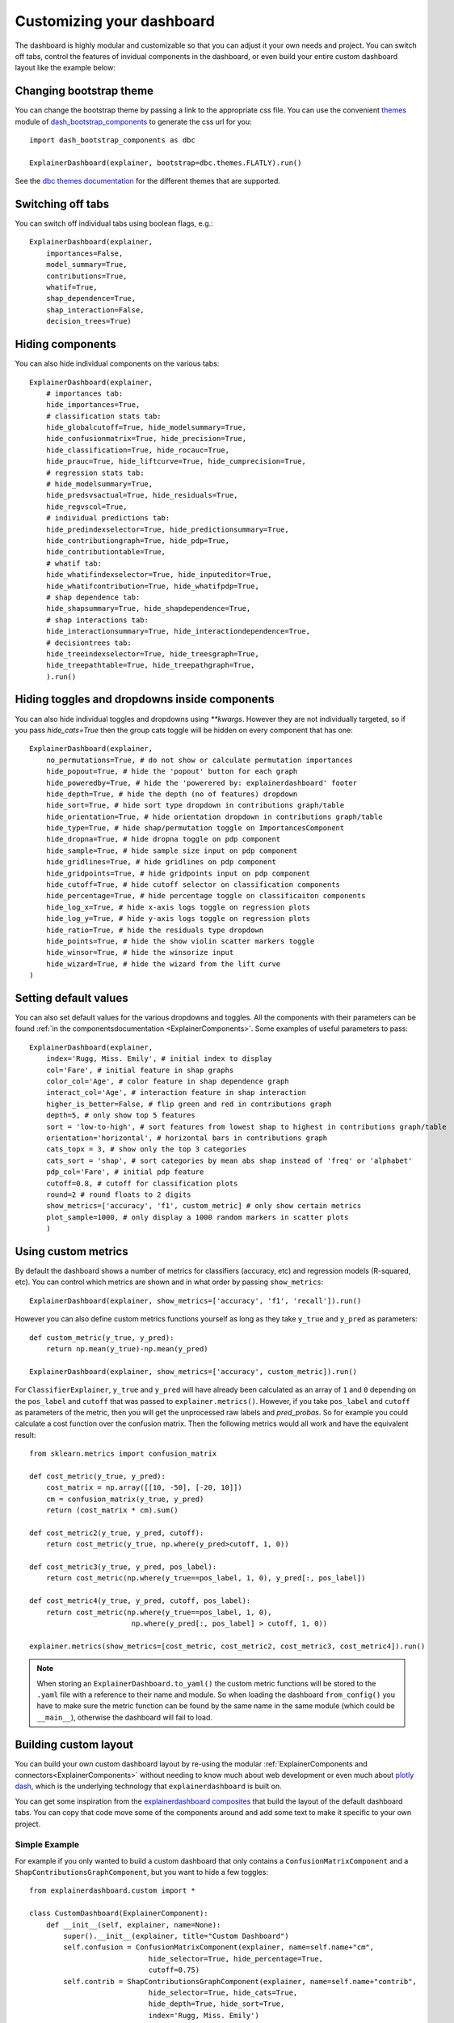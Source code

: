 Customizing your dashboard
**************************

The dashboard is highly modular and customizable so that you can adjust it your
own needs and project. You can switch off tabs, control the features of invidual
components in the dashboard, or even build your entire custom dashboard layout
like the example below:

.. image:: screenshots/custom_dashboard.*

Changing bootstrap theme
========================


You can change the bootstrap theme by passing a link to the appropriate css
file. You can use the convenient `themes <https://dash-bootstrap-components.opensource.faculty.ai/docs/themes/>`_ module of 
`dash_bootstrap_components <https://dash-bootstrap-components.opensource.faculty.ai/docs/>`_ to generate
the css url for you::

    import dash_bootstrap_components as dbc

    ExplainerDashboard(explainer, bootstrap=dbc.themes.FLATLY).run()


See the `dbc themes documentation <https://dash-bootstrap-components.opensource.faculty.ai/docs/themes/>`_
for the different themes that are supported.

Switching off tabs
==================

You can switch off individual tabs using boolean flags, e.g.::

    ExplainerDashboard(explainer,
        importances=False,
        model_summary=True,
        contributions=True,
        whatif=True,
        shap_dependence=True,
        shap_interaction=False,
        decision_trees=True)

Hiding components
=================

You can also hide individual components on the various tabs::

    ExplainerDashboard(explainer, 
        # importances tab:
        hide_importances=True,
        # classification stats tab:
        hide_globalcutoff=True, hide_modelsummary=True, 
        hide_confusionmatrix=True, hide_precision=True, 
        hide_classification=True, hide_rocauc=True, 
        hide_prauc=True, hide_liftcurve=True, hide_cumprecision=True,
        # regression stats tab:
        # hide_modelsummary=True, 
        hide_predsvsactual=True, hide_residuals=True, 
        hide_regvscol=True,
        # individual predictions tab:
        hide_predindexselector=True, hide_predictionsummary=True,
        hide_contributiongraph=True, hide_pdp=True, 
        hide_contributiontable=True,
        # whatif tab:
        hide_whatifindexselector=True, hide_inputeditor=True, 
        hide_whatifcontribution=True, hide_whatifpdp=True,
        # shap dependence tab:
        hide_shapsummary=True, hide_shapdependence=True,
        # shap interactions tab:
        hide_interactionsummary=True, hide_interactiondependence=True,
        # decisiontrees tab:
        hide_treeindexselector=True, hide_treesgraph=True, 
        hide_treepathtable=True, hide_treepathgraph=True,
        ).run()


Hiding toggles and dropdowns inside components
==============================================


You can also hide individual toggles and dropdowns using `**kwargs`. However they
are not individually targeted, so if you pass `hide_cats=True` then the group
cats toggle will be hidden on every component that has one::


    ExplainerDashboard(explainer, 
        no_permutations=True, # do not show or calculate permutation importances
        hide_popout=True, # hide the 'popout' button for each graph
        hide_poweredby=True, # hide the 'powerered by: explainerdashboard' footer
        hide_depth=True, # hide the depth (no of features) dropdown
        hide_sort=True, # hide sort type dropdown in contributions graph/table
        hide_orientation=True, # hide orientation dropdown in contributions graph/table
        hide_type=True, # hide shap/permutation toggle on ImportancesComponent 
        hide_dropna=True, # hide dropna toggle on pdp component
        hide_sample=True, # hide sample size input on pdp component
        hide_gridlines=True, # hide gridlines on pdp component
        hide_gridpoints=True, # hide gridpoints input on pdp component
        hide_cutoff=True, # hide cutoff selector on classification components
        hide_percentage=True, # hide percentage toggle on classificaiton components
        hide_log_x=True, # hide x-axis logs toggle on regression plots
        hide_log_y=True, # hide y-axis logs toggle on regression plots
        hide_ratio=True, # hide the residuals type dropdown
        hide_points=True, # hide the show violin scatter markers toggle
        hide_winsor=True, # hide the winsorize input
        hide_wizard=True, # hide the wizard from the lift curve
    )

Setting default values
======================

You can also set default values for the various dropdowns and toggles. 
All the components with their parameters can be found :ref:`in the componentsdocumentation <ExplainerComponents>`.
Some examples of useful parameters to pass::


    ExplainerDashboard(explainer, 
        index='Rugg, Miss. Emily', # initial index to display
        col='Fare', # initial feature in shap graphs
        color_col='Age', # color feature in shap dependence graph
        interact_col='Age', # interaction feature in shap interaction
        higher_is_better=False, # flip green and red in contributions graph
        depth=5, # only show top 5 features
        sort = 'low-to-high', # sort features from lowest shap to highest in contributions graph/table
        orientation='horizontal', # horizontal bars in contributions graph
        cats_topx = 3, # show only the top 3 categories 
        cats_sort = 'shap', # sort categories by mean abs shap instead of 'freq' or 'alphabet'
        pdp_col='Fare', # initial pdp feature
        cutoff=0.8, # cutoff for classification plots
        round=2 # round floats to 2 digits
        show_metrics=['accuracy', 'f1', custom_metric] # only show certain metrics 
        plot_sample=1000, # only display a 1000 random markers in scatter plots
        )

Using custom metrics
====================

By default the dashboard shows a number of metrics for classifiers (accuracy, etc)
and regression models (R-squared, etc). You can control which metrics are shown
and in what order by passing ``show_metrics``::

    ExplainerDashboard(explainer, show_metrics=['accuracy', 'f1', 'recall']).run()

However you can also define custom metrics functions yourself as long as they
take ``y_true`` and ``y_pred`` as parameters::

    def custom_metric(y_true, y_pred):
        return np.mean(y_true)-np.mean(y_pred)

    ExplainerDashboard(explainer, show_metrics=['accuracy', custom_metric]).run()

For ``ClassifierExplainer``, ``y_true`` and ``y_pred`` will have already been
calculated as an array of ``1`` and ``0`` depending on the ``pos_label`` and
``cutoff`` that was passed to ``explainer.metrics()``. However, if you take 
``pos_label`` and ``cutoff`` as parameters of the metric, then you will get the
unprocessed raw labels and `pred_probas`. So for example you could calculate 
a cost function over the confusion matrix. Then the following metrics would
all work and have the equivalent result::

    from sklearn.metrics import confusion_matrix

    def cost_metric(y_true, y_pred):
        cost_matrix = np.array([[10, -50], [-20, 10]])
        cm = confusion_matrix(y_true, y_pred)
        return (cost_matrix * cm).sum()

    def cost_metric2(y_true, y_pred, cutoff):
        return cost_metric(y_true, np.where(y_pred>cutoff, 1, 0))

    def cost_metric3(y_true, y_pred, pos_label):
        return cost_metric(np.where(y_true==pos_label, 1, 0), y_pred[:, pos_label])

    def cost_metric4(y_true, y_pred, cutoff, pos_label):
        return cost_metric(np.where(y_true==pos_label, 1, 0), 
                            np.where(y_pred[:, pos_label] > cutoff, 1, 0))

    explainer.metrics(show_metrics=[cost_metric, cost_metric2, cost_metric3, cost_metric4]).run()

.. note::
    When storing an ``ExplainerDashboard.to_yaml()`` the custom metric functions will 
    be stored to the ``.yaml`` file with a reference to their name and module. 
    So when loading the dashboard ``from_config()`` you have to make sure the 
    metric function can be found by the same name in the same module (which 
    could be ``__main__``), otherwise the dashboard will fail to load.
                        
Building custom layout
======================

You can build your own custom dashboard layout by re-using the modular  
:ref:`ExplainerComponents and connectors<ExplainerComponents>` without needing 
to know much about web development or even much about `plotly dash <https://dash.plotly.com/>`_, 
which is the underlying technology that ``explainerdashboard`` is built on.

You can get some inspiration from the `explainerdashboard composites <https://github.com/oegedijk/explainerdashboard/blob/master/explainerdashboard/dashboard_components/composites.py>`_
that build the layout of the default dashboard tabs. You can copy that code
move some of the components around and add some text to make it specific to 
your own project. 

Simple Example
--------------

For example if you only wanted to build a custom dashboard that only contains 
a ``ConfusionMatrixComponent`` and a ``ShapContributionsGraphComponent``, 
but you want to hide a few toggles::

    from explainerdashboard.custom import *

    class CustomDashboard(ExplainerComponent):
        def __init__(self, explainer, name=None):
            super().__init__(explainer, title="Custom Dashboard")
            self.confusion = ConfusionMatrixComponent(explainer, name=self.name+"cm",
                                hide_selector=True, hide_percentage=True,
                                cutoff=0.75)
            self.contrib = ShapContributionsGraphComponent(explainer, name=self.name+"contrib",
                                hide_selector=True, hide_cats=True, 
                                hide_depth=True, hide_sort=True,
                                index='Rugg, Miss. Emily')
            
        def layout(self):
            return dbc.Container([
                dbc.Row([
                    dbc.Col([
                        html.H1("Custom Demonstration:"),
                        html.H3("How to build your own layout using ExplainerComponents.")
                    ])
                ]),
                dbc.Row([
                    dbc.Col([
                        self.confusion.layout(),
                    ]),
                    dbc.Col([
                        self.contrib.layout(),
                    ])
                ])
            ])

    db = ExplainerDashboard(explainer, CustomDashboard, hide_header=True)
    db.run()

So you need to 

1. Import ``ExplainerComponents`` with ``from explainerdashboard.custom import *``. (this also
   imports ``dash_html_components as html``, ``dash_core_components as dcc`` and
   ``dash_bootstrap_components as dbc`` for you.

2. Derive a child class from ``ExplainerComponent``. 

3. Include ``explainer, name=None`` in your ``__init__()``.

4. Call the init of the parent class with ``super().__init__(explainer, title)``. 

5. Instantiate the components that you wish to include as attributes in your ``__init__``: 
   ``self.confusion = ConfusionMatrixComponent(explainer)`` and 
   ``self.contrib = ShapContributionsGraphComponent(explainer)``

6. Pass a unique name to each subcomponent, using the name of your component, 
   e.g. ``name=self.name+"dep"``.

7. Define a ``layout()`` method that returns a custom layout.

8. Build your layout using ``html`` and bootstrap (``dbc``) elements and 
   include your components' layout in this overall layout with ``self.confusion.layout()``
   and ``self.contrib.layout()``.

9. Pass the class to an ``ExplainerDashboard`` and ``run()`` it. 


You can find the list of all ``ExplainerComponents`` in the :ref:`documentation<ExplainerComponents>`.

.. note::
    To save on boilerplate code, parameters in the ``__init__`` will automagically be 
    stored to attributes by ``super().__init__(explainer, title)``. So in the example 
    below you do not have to explicitly call ``self.a = a`` in the init::

        class CustomDashboard(ExplainerComponent):
            def __init__(self, explainer, name=None, a=1):
                super().__init__(explainer)

        custom = CustomDashboard(explainer)
        assert custom.a == 1

    This includes the naming of the component itself, by setting ``name=None``, 
    in the ``__init__``. ``ExplainerDashboard`` will then assign a unique 
    name of your component to make sure that component `id`'s will not clash,
    but will be consistent with multi worker or multi node deployments.

Including ExplainerComponents in regular ``dash`` app
-----------------------------------------------------

An ``ExplainerComponent`` can easily be included in regular `dash <https://dash.plotly.com/>`_ code::

    import dash 

    custom = CustomDashboard(explainer)

    app = dash.Dash(__name__)
    app.title = "Dash demo"
    app.layout = html.Div([
        custom.layout()
        ])
    custom.register_callbacks(app)
    app.run_server()


Constructing the layout
-----------------------

You construct the layout using ``dash_bootstrap_components`` and
``dash_html_components``:

dash_bootstrap_components
^^^^^^^^^^^^^^^^^^^^^^^^^
Using the ``dash_bootstrap_components`` library it is very easy to construct
a modern looking responsive web interface with just a few lines of python code. 

The basis of any layout is that you divide your layout
into ``dbc.Rows`` and then divide each row into a number of ``dbc.Cols`` where the total 
column widths should add up to 12. (e.g. two columns of width 6 each)

Then ``dash_bootstrap_components`` offer a lot of other modern web design 
elements such as cards, modals, etc that you can find more information on in
their documentation: `https://dash-bootstrap-components.opensource.faculty.ai/ <https://dash-bootstrap-components.opensource.faculty.ai/>`_

dash_html_components
^^^^^^^^^^^^^^^^^^^^

If you know a little bit of html then using ``import dash_html_components as html`` you
can add further elements to your design. For example in order to insert a header
add ``html.H1("This is my header!")``, etc.


Elaborate Example
-----------------

CustomModelTab
^^^^^^^^^^^^^^

A more elaborate example is below where we include three components: the 
precision graph, the shap summary and the shap dependence component, and
add explanatory text on either side of each component. The ``ShapSummaryDependenceConnector``
connects a ShapSummaryComponent and a ShapDependenceComponent so that when you 
select a feature in the summary, it automatically gets selected in the dependence 
plot. You can find other connectors such :ref:`IndexConnector<IndexConnector>`,
:ref:`PosLabelConnector<PosLabelConnector>`, :ref:`CutoffConnector<CutoffConnector>`
and :ref:`HighlightConnector<HighlightConnector>` in the :ref:`Connector documentation<Connectors>`::

    import dash_html_components as html
    import dash_bootstrap_components as dbc

    from explainerdashboard.custom import *
    from explainerdashboard import ExplainerDashboard

    class CustomModelTab(ExplainerComponent):
        def __init__(self, explainer, name=None):
            super().__init__(explainer, title="Titanic Explainer")
            self.precision = PrecisionComponent(explainer, name=self.name+"precision",
                                    hide_cutoff=True, hide_binsize=True, 
                                    hide_binmethod=True, hide_multiclass=True,
                                    hide_selector=True,
                                    cutoff=None)
            self.shap_summary = ShapSummaryComponent(explainer, name=self.name+"summary",
                                    hide_title=True, hide_selector=True,
                                    hide_depth=True, depth=8, 
                                    hide_cats=True, cats=True)
            self.shap_dependence = ShapDependenceComponent(explainer, name=self.name+"dep",
                                    hide_title=True, hide_selector=True,
                                    hide_cats=True, cats=True, 
                                    hide_index=True,
                                    col='Fare', color_col="PassengerClass")
            self.connector = ShapSummaryDependenceConnector(
                    self.shap_summary, self.shap_dependence)
            
        def layout(self):
            return dbc.Container([
                html.H1("Titanic Explainer"),
                dbc.Row([
                    dbc.Col([
                        html.H3("Model Performance"),
                        html.Div("As you can see on the right, the model performs quite well."),
                        html.Div("The higher the predicted probability of survival predicted by"
                                "the model on the basis of learning from examples in the training set"
                                ", the higher is the actual percentage for a person surviving in "
                                "the test set"),
                    ], width=4),
                    dbc.Col([
                        html.H3("Model Precision Plot"),
                        self.precision.layout()
                    ])
                ]),
                dbc.Row([
                    dbc.Col([
                        html.H3("Feature Importances Plot"),
                        self.shap_summary.layout()
                    ]),
                    dbc.Col([
                        html.H3("Feature importances"),
                        html.Div("On the left you can check out for yourself which parameters were the most important."),
                        html.Div(f"{self.explainer.columns_ranked_by_shap(cats=True)[0]} was the most important"
                                f", followed by {self.explainer.columns_ranked_by_shap(cats=True)[1]}"
                                f" and {self.explainer.columns_ranked_by_shap(cats=True)[2]}."),
                        html.Div("If you select 'detailed' you can see the impact of that variable on "
                                "each individual prediction. With 'aggregate' you see the average impact size "
                                "of that variable on the finale prediction."),
                        html.Div("With the detailed view you can clearly see that the the large impact from Sex "
                                "stems both from males having a much lower chance of survival and females a much "
                                "higher chance.")
                    ], width=4)
                ]),
                dbc.Row([
                    dbc.Col([
                        html.H3("Relations between features and model output"),
                        html.Div("In the plot to the right you can see that the higher the priace"
                                "of the Fare that people paid, the higher the chance of survival. "
                                "Probably the people with more expensive tickets were in higher up cabins, "
                                "and were more likely to make it to a lifeboat."),
                        html.Div("When you color the impacts by the PassengerClass, you can clearly see that "
                                "the more expensive tickets were mostly 1st class, and the cheaper tickets "
                                "mostly 3rd class."),
                        html.Div("On the right you can check out for yourself how different features impact "
                                "the model output."),
                    ], width=4),
                    dbc.Col([
                        html.H3("Feature impact plot"),
                        self.shap_dependence.layout()
                    ]),
                ])
            ])
    
    ExplainerDashboard(explainer, CustomModelTab, hide_header=True).run()

.. note::
    All subcomponents that are defined as attibutes in the ``__init__``, either
    explicitly or automagically through the ``super().__init__``, and 
    hence are added to ``self.__dict__`` also automatically get their callbacks 
    registered when you call ``.register_callbacks(app)`` on the parent component. 
    If you would like to exclude that (for example because the subcomponent has 
    already been initialized elsewhere and you just need to store the reference),
    then you can exclude it with ``exclude_callbacks(components)``::

        class CustomDashboard(ExplainerComponent):
            def __init__(self, explainer, name=None, feature_input_component):
                super().__init__(explainer)
                self.exclude_callbacks(self.feature_input_component)



CustomPredictionsTab
^^^^^^^^^^^^^^^^^^^^

We can also add another tab to investigate individual predictions, that 
includes an index selector, a SHAP contributions graph and a Random Forest
individual trees graph. The ``IndexConnector`` connects the index selected
in ``ClassifierRandomIndexComponent`` with the index dropdown in the 
contributions graph and trees components. We also pass a 
custom `dbc theme <https://dash-bootstrap-components.opensource.faculty.ai/docs/themes/>`_ 
called FLATLY as a custom css file::

    class CustomPredictionsTab(ExplainerComponent):
        def __init__(self, explainer, name=None):
            super().__init__(explainer, title="Predictions")
            
            self.index = ClassifierRandomIndexComponent(explainer, name=self.name+"index",
                                                        hide_title=True, hide_index=False, 
                                                        hide_slider=True, hide_labels=True, 
                                                        hide_pred_or_perc=True, 
                                                        hide_selector=True, hide_button=False)
            
            self.contributions = ShapContributionsGraphComponent(explainer, name=self.name+"contrib",
                                                                hide_title=True, hide_index=True, 
                                                                hide_depth=True, hide_sort=True, 
                                                                hide_orientation=True, hide_cats=True, 
                                                                hide_selector=True,  
                                                                sort='importance')
            
            self.trees = DecisionTreesComponent(explainer, name=self.name+"trees",
                                                hide_title=True, hide_index=True, 
                                                hide_highlight=True, hide_selector=True)

            self.connector = IndexConnector(self.index, [self.contributions, self.trees])
            
        def layout(self):
            return dbc.Container([
                dbc.Row([
                    dbc.Col([
                        html.H3("Enter name:"),
                        self.index.layout()
                    ])
                ]),
                dbc.Row([
                    dbc.Col([
                        html.H3("Contributions to prediction:"),
                        self.contributions.layout()
                    ]),

                ]),
                dbc.Row([

                    dbc.Col([
                        html.H3("Every tree in the Random Forest:"),
                        self.trees.layout()
                    ]),
                ])
            ])

    ExplainerDashboard(explainer, [CustomModelTab, CustomPredictionsTab], 
                   title='Titanic Explainer',
                   header_hide_selector=True, 
                   bootstrap=dbc.themes.FLATLY).run()


Below you can see the result. (also note how the component title shows up as
the tab title). This dashboard has also been deployed at 
`http://titanicexplainer.herokuapp.com/custom <http://titanicexplainer.herokuapp.com/custom>`_:

.. image:: screenshots/custom_dashboard.*







